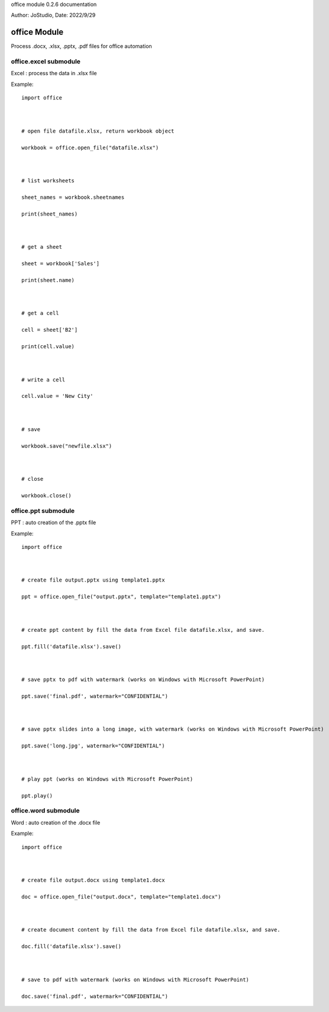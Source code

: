 office module 0.2.6 documentation

Author: JoStudio, Date: 2022/9/29

office Module
======================

Process .docx, .xlsx, .pptx, .pdf files for office automation







office.excel submodule
-----------------------------------------------

Excel : process the data in .xlsx file



Example:

::

    import office



    # open file datafile.xlsx, return workbook object

    workbook = office.open_file("datafile.xlsx")



    # list worksheets

    sheet_names = workbook.sheetnames

    print(sheet_names)



    # get a sheet

    sheet = workbook['Sales']

    print(sheet.name)



    # get a cell

    cell = sheet['B2']

    print(cell.value)



    # write a cell

    cell.value = 'New City'



    # save

    workbook.save("newfile.xlsx")



    # close

    workbook.close()












office.ppt submodule
-----------------------------------------------

PPT : auto creation of the .pptx file



Example:

::

    import office



    # create file output.pptx using template1.pptx

    ppt = office.open_file("output.pptx", template="template1.pptx")



    # create ppt content by fill the data from Excel file datafile.xlsx, and save.

    ppt.fill('datafile.xlsx').save()



    # save pptx to pdf with watermark (works on Windows with Microsoft PowerPoint)

    ppt.save('final.pdf', watermark="CONFIDENTIAL")



    # save pptx slides into a long image, with watermark (works on Windows with Microsoft PowerPoint)

    ppt.save('long.jpg', watermark="CONFIDENTIAL")



    # play ppt (works on Windows with Microsoft PowerPoint)

    ppt.play()











office.word submodule
-----------------------------------------------

Word : auto creation of the .docx file



Example:

::

    import office



    # create file output.docx using template1.docx

    doc = office.open_file("output.docx", template="template1.docx")



    # create document content by fill the data from Excel file datafile.xlsx, and save.

    doc.fill('datafile.xlsx').save()



    # save to pdf with watermark (works on Windows with Microsoft PowerPoint)

    doc.save('final.pdf', watermark="CONFIDENTIAL")









